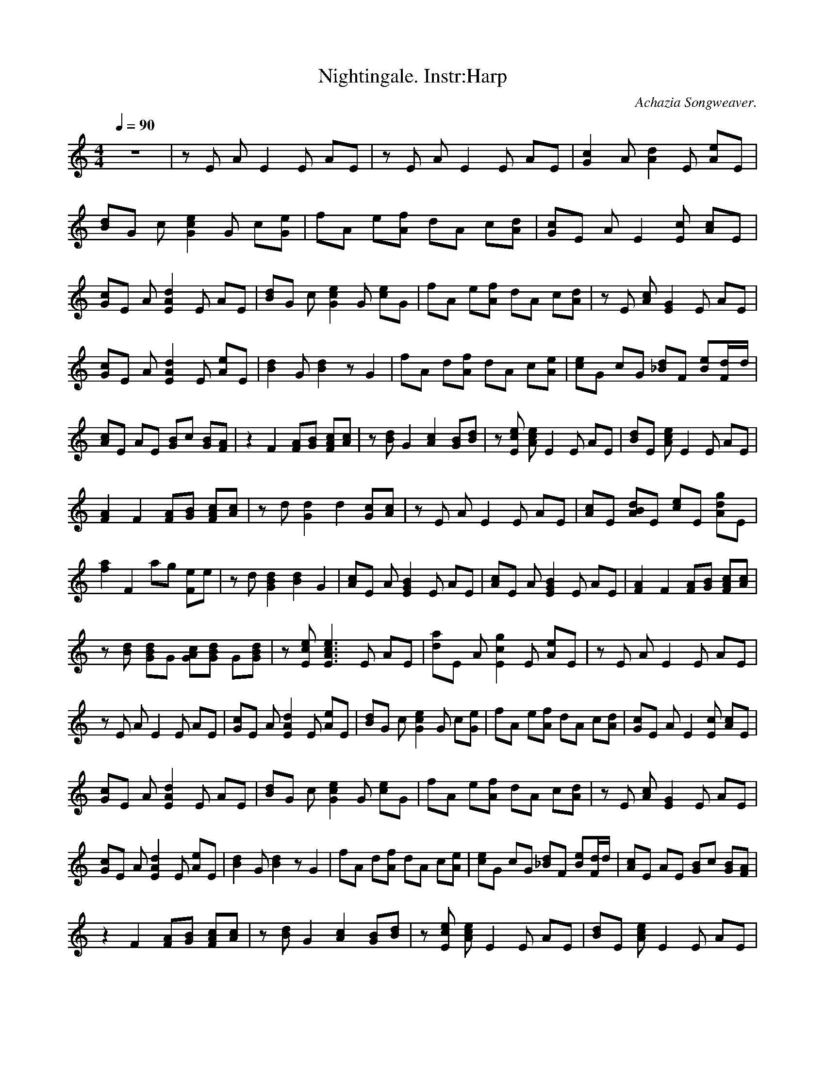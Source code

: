 X:3
T:Nightingale. Instr:Harp
C:Achazia Songweaver.
c:2008
N:Harp
Q:1/4=90
V:1
M:4/4
L:1/8
K:C
z8 |z E A E2 E AE |z E A E2 E AE |[c2G2] A [A2d2] E [Ae]E |[dB]G c [G2c2e2] G c[Ge] |fA e[Af] dA c[dA] |[cG]E A E2 [Ec] [Ac]E |[cG]E A [A2E2d2] E AE |[dB]G c [G2e2c2] G [ec]G |fA e[fA] dA c[dA] |z E [Ac] [E2G2] E AE |
[Gc]E A [E2A2d2] E [Ae]E |[d2B2] G [B2d2] z G2 |fA d[Af] dA c[Ae] |[ec]G cG [_Bd]F [Be][Fd/]d/ |[Ac]E AE [GB]c [GB][FA] |z2 F2 [FA][GB] [AcF][Ac] |z [dB] G2 [A2c2] [GB][Bd] |z [Ece] [Ace] E2 E AE |[Bd]E [Ace] E2 E AE |
[F2A2] F2 [FA][GB] [FAc][Ac] |z d [G2d2] d2 [Gc][Ac] |z E A E2 E AE |[Ac]E [ABd]E [ce]E [Adg]E |[f2a2] F2 ag [Fe]e |z d [G2B2d2] [B2d2] G2 |[Ac]E A [E2G2B2] E AE |[Ac]E A [E2G2B2] E AE |[F2A2] F2 [FA][GB] [FAc][Ac] |
z [Bd] [GBd]G [GAc][GBd] G[GBd] |z [Ece] [E3A3c3e3] E AE |[da]E A [E2c2g2] E [Ae]E |z E A E2 E AE |z E A E2 E AE |[Gc]E A [E2A2d2] E [Ae]E |[Bd]G c [G2c2e2] G c[Ge] |fA e[Af] dA c[Ad] |[Gc]E A E2 [Ec] [Ac]E |
[Gc]E A [E2A2d2] E AE |[Bd]G c [G2c2e2] G [ce]G |fA e[Af] dA c[Ad] |z E [Ac] [E2G2] E AE |[Gc]E A [E2A2d2] E [Ae]E |[B2d2] G [B2d2] z G2 |fA d[Af] dA c[Ae] |[ce]G cG [_Bd]F [Be][d/F]d/ |[Ac]E AE [GB]c [GB][FA] |
z2 F2 [FA][GB] [FAc][Ac] |z [Bd] G2 [A2c2] [GB][Bd] |z [Ece] [Ace] E2 E AE |[Bd]E [Ace] E2 E AE |[A2F2] F2 [FA][GB] [FAc][Ac] |z d [G2d2] d2 [Gc][Ac] |z E A E2 E AE |[Ac]E [ABd]E [ce]E [Adg]E |[f2a2] F2 ag [Fe]e |
z d [G2B2d2] [B2d2] G2 |[Ac]E A [E2G2B2] E AE |[Ac]E A [E2G2B2] E AE |[F2A2] F2 [FA][GB] [FAc][Ac] |z [Bd] [GBd]G [GAc][GBd] G[GBd] |z [Ece] [E3A3c3e3] E AE |[da]E A [E2c2g2] E [Ae]E |[G2d2] [F2c2] z3 A |
G2 z4 [z2E2-] |[AE4] B ce b2 [aE2-] c |[z2A8e8E4] a4 z2 |]
